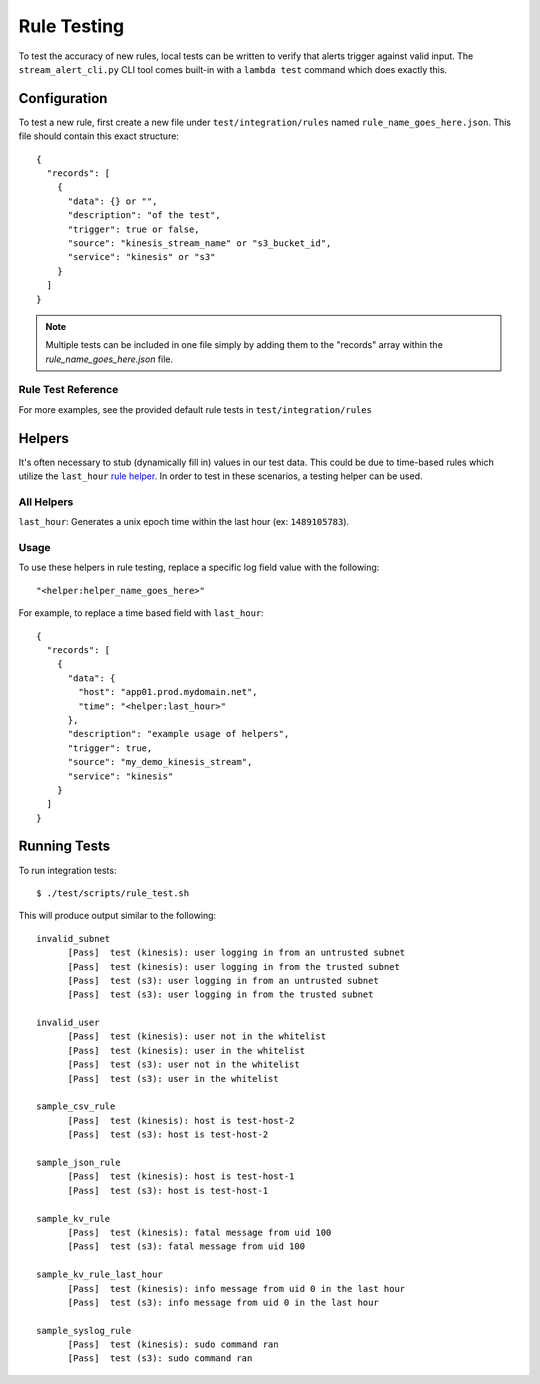 Rule Testing
============

To test the accuracy of new rules, local tests can be written to verify that alerts trigger against valid input.  The ``stream_alert_cli.py`` CLI tool comes built-in with a ``lambda test`` command which does exactly this.

Configuration
~~~~~~~~~~~~~

To test a new rule, first create a new file under ``test/integration/rules`` named ``rule_name_goes_here.json``.  This file should contain this exact structure::

  {
    "records": [
      {
        "data": {} or "",
        "description": "of the test",
        "trigger": true or false,
        "source": "kinesis_stream_name" or "s3_bucket_id",
        "service": "kinesis" or "s3"
      }
    ]
  }

.. note:: Multiple tests can be included in one file simply by adding them to the "records" array within the `rule_name_goes_here.json` file.

Rule Test Reference
-------------------

=============      ================================= ========  ===========
Key                Type                              Required  Description
-------------      --------------------------------- --------- ----------
``data``           ``{}`` or ``string``              Yes       All ``json`` log types should be in Map format while others (``csv, kv, syslog``) should be ``string``
``description``    ``string``                        Yes       A short sentence describing the intent of the test
``trigger``        ``boolean``                       Yes       Whether or not a record should produce an alert
``trigger_count``  ``integer``                       No        The amount of alerts that should be generated.  Used for nested data
``source``         ``string``                        Yes       The name of the Kinesis Stream or S3 bucket where the data originated from.  This value should match a source provided in ``conf/sources.json``
``service``        ``string``                        Yes       The name of the AWS service which sent the log (Kinesis or S3)
``compress``       ``boolean``                       No        Whether or not to compress records with ``gzip`` prior to testing (used for ``gzip-json`` logs)
=============      ================================= ========  ===========

For more examples, see the provided default rule tests in ``test/integration/rules``

Helpers
~~~~~~~

It's often necessary to stub (dynamically fill in) values in our test data.  This could be due to time-based rules which utilize the ``last_hour`` `rule helper <rules.html#helpers>`_.  In order to test in these scenarios, a testing helper can be used.

All Helpers
-----------

``last_hour``: Generates a unix epoch time within the last hour (ex: ``1489105783``).

Usage
-----

To use these helpers in rule testing, replace a specific log field value with the following::

  "<helper:helper_name_goes_here>"

For example, to replace a time based field with ``last_hour``::

  {
    "records": [
      {
        "data": {
          "host": "app01.prod.mydomain.net",
          "time": "<helper:last_hour>"
        },
        "description": "example usage of helpers",
        "trigger": true,
        "source": "my_demo_kinesis_stream",
        "service": "kinesis"
      }
    ]
  }

Running Tests
~~~~~~~~~~~~~~~~~~~~~~~

To run integration tests::

  $ ./test/scripts/rule_test.sh

This will produce output similar to the following::

  invalid_subnet
  	[Pass]	test (kinesis): user logging in from an untrusted subnet
  	[Pass]	test (kinesis): user logging in from the trusted subnet
  	[Pass]	test (s3): user logging in from an untrusted subnet
  	[Pass]	test (s3): user logging in from the trusted subnet

  invalid_user
  	[Pass]	test (kinesis): user not in the whitelist
  	[Pass]	test (kinesis): user in the whitelist
  	[Pass]	test (s3): user not in the whitelist
  	[Pass]	test (s3): user in the whitelist

  sample_csv_rule
  	[Pass]	test (kinesis): host is test-host-2
  	[Pass]	test (s3): host is test-host-2

  sample_json_rule
  	[Pass]	test (kinesis): host is test-host-1
  	[Pass]	test (s3): host is test-host-1

  sample_kv_rule
  	[Pass]	test (kinesis): fatal message from uid 100
  	[Pass]	test (s3): fatal message from uid 100

  sample_kv_rule_last_hour
  	[Pass]	test (kinesis): info message from uid 0 in the last hour
  	[Pass]	test (s3): info message from uid 0 in the last hour

  sample_syslog_rule
  	[Pass]	test (kinesis): sudo command ran
  	[Pass]	test (s3): sudo command ran
